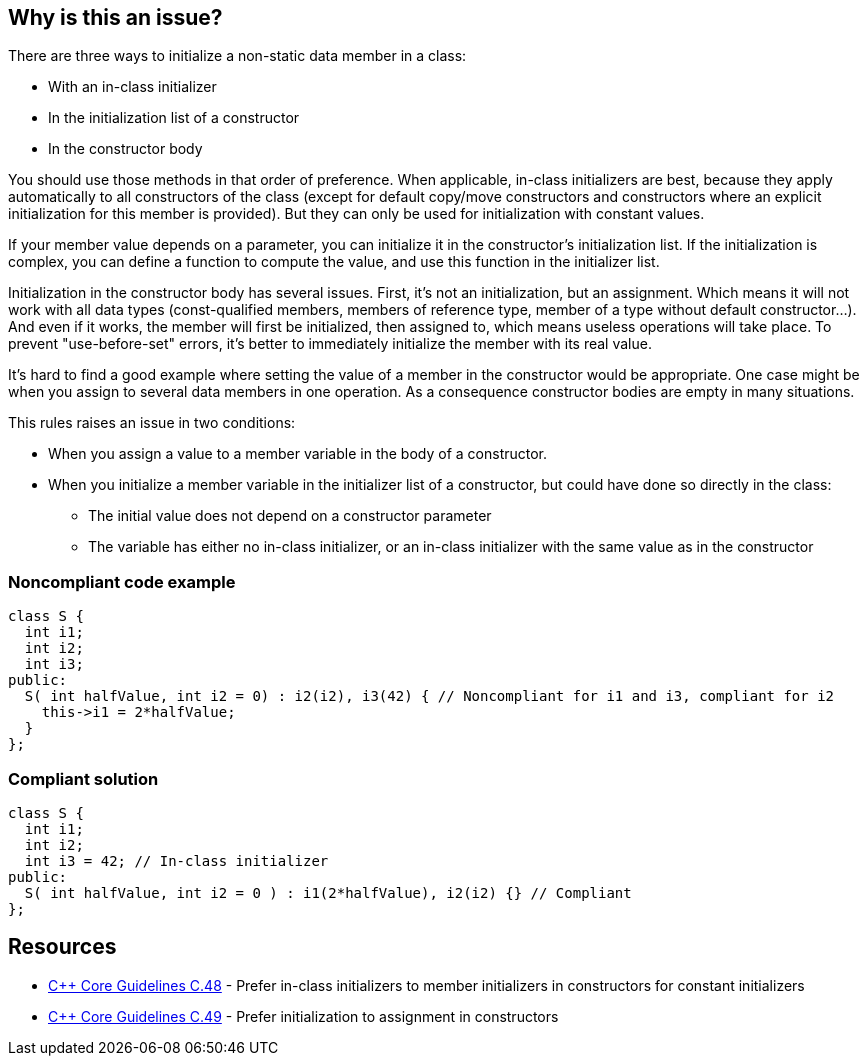 == Why is this an issue?

There are three ways to initialize a non-static data member in a class:

* With an in-class initializer
* In the initialization list of a constructor
* In the constructor body

You should use those methods in that order of preference. When applicable, in-class initializers are best, because they apply automatically to all constructors of the class (except for default copy/move constructors and constructors where an explicit initialization for this member is provided). But they can only be used for initialization with constant values.


If your member value depends on a parameter, you can initialize it in the constructor's initialization list. If the initialization is complex, you can define a function to compute the value, and use this function in the initializer list.


Initialization in the constructor body has several issues. First, it's not an initialization, but an assignment. Which means it will not work with all data types (const-qualified members, members of reference type, member of a type without default constructor...). And even if it works, the member will first be initialized, then assigned to, which means useless operations will take place. To prevent "use-before-set" errors, it's better to immediately initialize the member with its real value.


It's hard to find a good example where setting the value of a member in the constructor would be appropriate. One case might be when you assign to several data members in one operation. As a consequence constructor bodies are empty in many situations.


This rules raises an issue in two conditions: 

* When you assign a value to a member variable in the body of a constructor.
* When you initialize a member variable in the initializer list of a constructor, but could have done so directly in the class:
** The initial value does not depend on a constructor parameter
** The variable has either no in-class initializer, or an in-class initializer with the same value as in the constructor


=== Noncompliant code example

[source,cpp]
----
class S {
  int i1;
  int i2;
  int i3;
public:
  S( int halfValue, int i2 = 0) : i2(i2), i3(42) { // Noncompliant for i1 and i3, compliant for i2
    this->i1 = 2*halfValue;
  }
};
----


=== Compliant solution

[source,cpp]
----
class S {
  int i1;
  int i2;
  int i3 = 42; // In-class initializer
public:
  S( int halfValue, int i2 = 0 ) : i1(2*halfValue), i2(i2) {} // Compliant
};
----


== Resources

* https://github.com/isocpp/CppCoreGuidelines/blob/e49158a/CppCoreGuidelines.md#c48-prefer-in-class-initializers-to-member-initializers-in-constructors-for-constant-initializers[{cpp} Core Guidelines C.48] - Prefer in-class initializers to member initializers in constructors for constant initializers
* https://github.com/isocpp/CppCoreGuidelines/blob/e49158a/CppCoreGuidelines.md#c49-prefer-initialization-to-assignment-in-constructors[{cpp} Core Guidelines C.49] - Prefer initialization to assignment in constructors



ifdef::env-github,rspecator-view[]
'''
== Comments And Links
(visible only on this page)

=== duplicates: S3230

=== on 2 Sep 2019, 22:15:24 Loïc Joly wrote:
\[~geoffray.adde]: Can you please review my changes?

=== on 23 Sep 2019, 11:20:25 Geoffray Adde wrote:
As discussed, all fine by me.

=== on 4 Oct 2019, 13:09:09 Geoffray Adde wrote:
moved to previously existing RSPEC-3230

endif::env-github,rspecator-view[]
